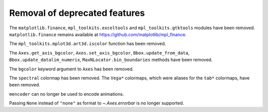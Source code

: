 Removal of deprecated features
``````````````````````````````

The ``matplotlib.finance``, ``mpl_toolkits.exceltools`` and
``mpl_toolkits.gtktools`` modules have been removed.  ``matplotlib.finance``
remains available at https://github.com/matplotlib/mpl_finance.

The ``mpl_toolkits.mplot3d.art3d.iscolor`` function has been removed.

The ``Axes.get_axis_bgcolor``, ``Axes.set_axis_bgcolor``,
``Bbox.update_from_data``, ``Bbox.update_datalim_numerix``,
``MaxNLocator.bin_boundaries`` methods have been removed.

The ``bgcolor`` keyword argument to ``Axes`` has been removed.

The ``spectral`` colormap has been removed.  The ``Vega*`` colormaps, which
were aliases for the ``tab*`` colormaps, have been removed.

``mencoder`` can no longer be used to encode animations.

Passing ``None`` instead of ``"none"`` as format to `~.Axes.errorbar` is no
longer supported.
